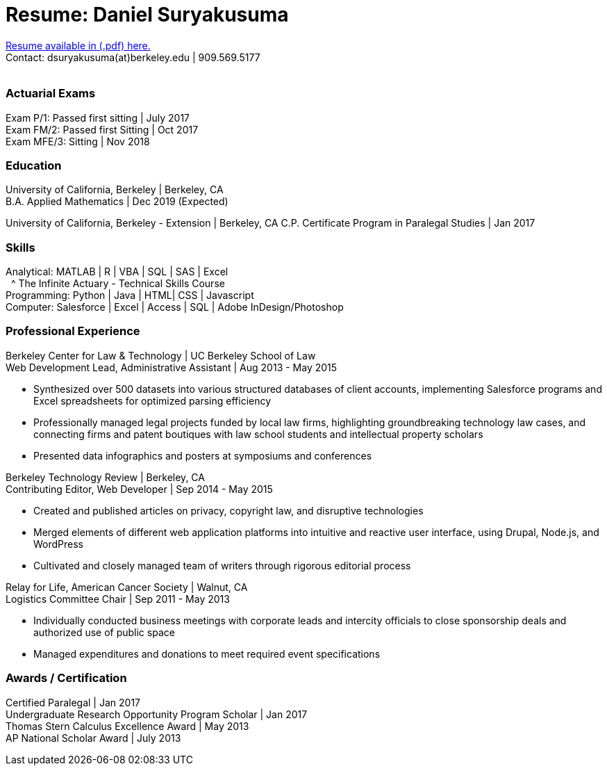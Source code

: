 = Resume: Daniel Suryakusuma
// See https://hubpress.gitbooks.io/hubpress-knowledgebase/content/ for information about the parameters.
// :hp-image: /covers/cover.png
:published_at: 2019-01-06
:hp-tags: Actuary, Resume, Personal
:hp-alt-title: Resume

[%hardbreaks]
https://resume.dsury.com/[Resume available in (.pdf) here.]
Contact: dsuryakusuma(at)berkeley.edu | 909.569.5177 
{nbsp}


=== Actuarial Exams
[%hardbreaks]
Exam P/1: Passed first sitting | July 2017 +
Exam FM/2: Passed first Sitting | Oct 2017 +
Exam MFE/3: Sitting | Nov 2018

=== Education
[%hardbreaks]
University of California, Berkeley | Berkeley, CA
B.A. Applied Mathematics | Dec 2019 (Expected)

University of California, Berkeley - Extension | Berkeley, CA
C.P. Certificate Program in Paralegal Studies | Jan 2017

=== Skills
[%hardbreaks]
Analytical: MATLAB | R | VBA | SQL | SAS | Excel
{nbsp}{nbsp}^ The Infinite Actuary - Technical Skills Course
Programming: Python | Java | HTML| CSS | Javascript
Computer: Salesforce | Excel | Access | SQL | Adobe InDesign/Photoshop

=== Professional Experience
[%hardbreaks]
Berkeley Center for Law & Technology | UC Berkeley School of Law
Web Development Lead, Administrative Assistant | Aug 2013 - May 2015

* Synthesized over 500 datasets into various structured databases of client accounts, implementing Salesforce programs and Excel spreadsheets for optimized parsing efficiency
* Professionally managed legal projects funded by local law firms, highlighting groundbreaking technology law cases, and connecting firms and patent boutiques with law school students and intellectual property scholars
* Presented data infographics and posters at symposiums and conferences

[%hardbreaks]
Berkeley Technology Review | Berkeley, CA
Contributing Editor, Web Developer | Sep 2014 - May 2015

* Created and published articles on privacy, copyright law, and disruptive technologies
* Merged elements of different web application platforms into intuitive and reactive user interface, using Drupal, Node.js, and WordPress
* Cultivated and closely managed team of writers through rigorous editorial process

[%hardbreaks]
Relay for Life, American Cancer Society | Walnut, CA
Logistics Committee Chair | Sep 2011 - May 2013

* Individually conducted business meetings with corporate leads and intercity officials to close sponsorship deals and authorized use of public space
* Managed expenditures and donations to meet required event specifications

=== Awards / Certification
[%hardbreaks]
Certified Paralegal | Jan 2017
Undergraduate Research Opportunity Program Scholar | Jan 2017
Thomas Stern Calculus Excellence Award | May 2013
AP National Scholar Award | July 2013

